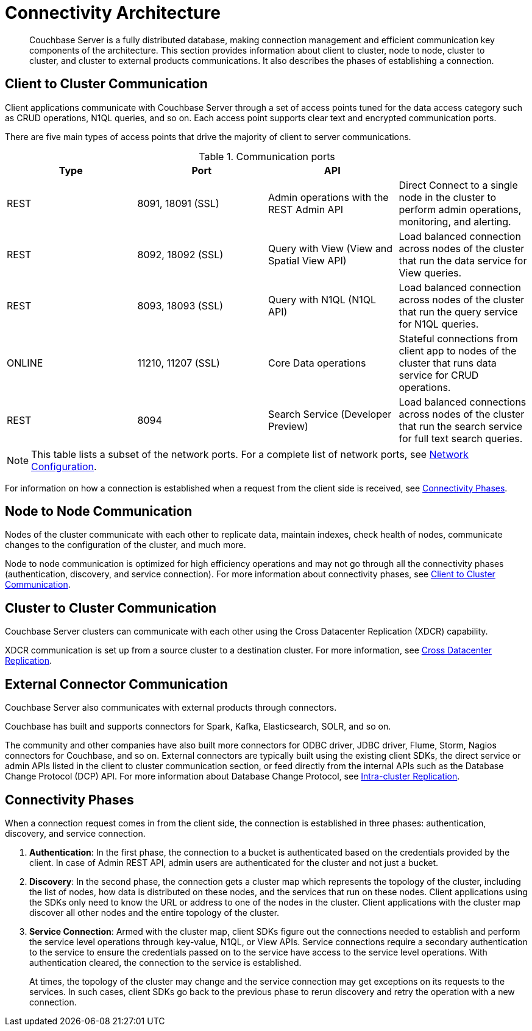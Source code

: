 [#concept_xh5_l3j_vs]
= Connectivity Architecture

[abstract]
Couchbase Server is a fully distributed database, making connection management and efficient communication key components of the architecture.
This section provides information about client to cluster, node to node, cluster to cluster, and cluster to external products communications.
It also describes the phases of establishing a connection.

[#section-client-2-cluster-comm]
== Client to Cluster Communication

Client applications communicate with Couchbase Server through a set of access points tuned for the data access category such as CRUD operations, N1QL queries, and so on.
Each access point supports clear text and encrypted communication ports.

There are five main types of access points that drive the majority of client to server communications.

.Communication ports
[#table_yph_ppc_ws]
|===
| Type | Port | API | 

| REST
| 8091, 18091 (SSL)
| Admin operations with the REST Admin API
| Direct Connect to a single node in the cluster to perform admin operations, monitoring, and alerting.

| REST
| 8092, 18092 (SSL)
| Query with View (View and Spatial View API)
| Load balanced connection across nodes of the cluster that run the data service for View queries.

| REST
| 8093, 18093 (SSL)
| Query with N1QL (N1QL API)
| Load balanced connection across nodes of the cluster that run the query service for N1QL queries.

| ONLINE
| 11210, 11207 (SSL)
| Core Data operations
| Stateful connections from client app to nodes of the cluster that runs data service for CRUD operations.

| REST
| 8094
| Search Service (Developer Preview)
| Load balanced connections across nodes of the cluster that run the search service for full text search queries.
|===

NOTE: This table lists a subset of the network ports.
For a complete list of network ports, see xref:install:install-ports.adoc#topic2659[Network Configuration].

For information on how a connection is established when a request from the client side is received, see <<connectivity-phases>>.

== Node to Node Communication

Nodes of the cluster communicate with each other to replicate data, maintain indexes, check health of nodes, communicate changes to the configuration of the cluster, and much more.

Node to node communication is optimized for high efficiency operations and may not go through all the connectivity phases (authentication, discovery, and service connection).
For more information about connectivity phases, see <<section-client-2-cluster-comm>>.

== Cluster to Cluster Communication

Couchbase Server clusters can communicate with each other using the Cross Datacenter Replication (XDCR) capability.

XDCR communication is set up from a source cluster to a destination cluster.
For more information, see  xref:high-availability-replication-architecture.adoc#cross-datacenter-replication[Cross Datacenter Replication].

== External Connector Communication

Couchbase Server also communicates with external products through connectors.

Couchbase has built and supports connectors for Spark, Kafka, Elasticsearch, SOLR, and so on.

The community and other companies have also built more connectors for ODBC driver, JDBC driver, Flume, Storm, Nagios connectors for Couchbase, and so on.
External connectors are typically built using the existing client SDKs, the direct service or admin APIs listed in the client to cluster communication section, or feed directly from the internal APIs such as the Database Change Protocol (DCP) API.
For more information about Database Change Protocol, see xref:high-availability-replication-architecture.adoc#intra-cluster-replication[Intra-cluster Replication].

[#connectivity-phases]
== Connectivity Phases

When a connection request comes in from the client side, the connection is established in three phases: authentication, discovery, and service connection.

. *Authentication*: In the first phase, the connection to a bucket is authenticated based on the credentials provided by the client.
In case of Admin REST API, admin users are authenticated for the cluster and not just a bucket.
. *Discovery*: In the second phase, the connection gets a cluster map which represents the topology of the cluster, including the list of nodes, how data is distributed on these nodes, and the services that run on these nodes.
Client applications using the SDKs only need to know the URL or address to one of the nodes in the cluster.
Client applications with the cluster map discover all other nodes and the entire topology of the cluster.
. *Service Connection*: Armed with the cluster map, client SDKs figure out the connections needed to establish and perform the service level operations through key-value, N1QL, or View APIs.
Service connections require a secondary authentication to the service to ensure the credentials passed on to the service have access to the service level operations.
With authentication cleared, the connection to the service is established.
+
At times, the topology of the cluster may change and the service connection may get exceptions on its requests to the services.
In such cases, client SDKs go back to the previous phase to rerun discovery and retry the operation with a new connection.

